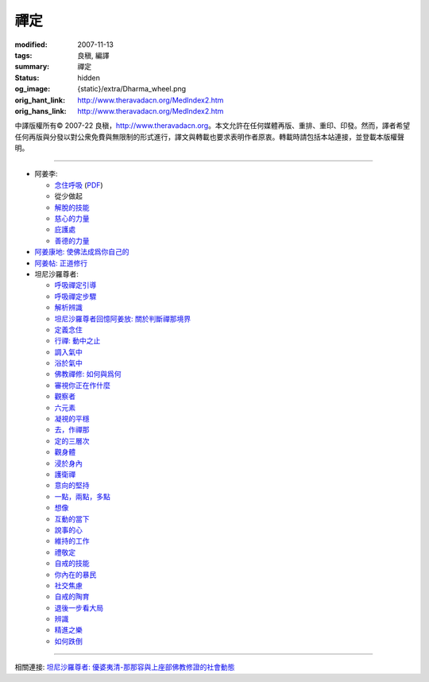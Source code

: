 禪定
====

:modified: 2007-11-13
:tags: 良稹, 編譯
:summary: 禪定
:status: hidden
:og_image: {static}/extra/Dharma_wheel.png
:orig_hant_link: http://www.theravadacn.org/MedIndex2.htm
:orig_hans_link: http://www.theravadacn.org/MedIndex2.htm


.. role:: small
   :class: is-size-7


.. raw:: html

   <div class="columns">
     <div class="column has-background-grey-lighter is-two-thirds">

.. raw:: html

   <div class="container has-text-centered">
     <p class="title is-2">禪定</p>
     [中譯]良稹
   </div>

.. raw:: html

   </div>
   <div class="column has-background-light">

中譯版權所有© 2007-22 良稹，http://www.theravadacn.org。本文允許在任何媒體再版、重排、重印、印發。然而，譯者希望任何再版與分發以對公衆免費與無限制的形式進行，譯文與轉載也要求表明作者原衷。轉載時請包括本站連接，並登載本版權聲明。

.. raw:: html

   </div>
   </div>

----

- 阿姜李:

  * `念住呼吸 <{filename}talk/ajaan-lee/keeping-the-breath-in-mind-lessons-in-samaadhi%zh-hant.rst>`_
    (`PDF <{static}/extra/talk/pdf/LeeKeepingBreath-zh-hant.pdf>`__)
  * 從少做起
  * `解脫的技能 <{filename}talk/ajaan-lee/the-skill-of-release%zh-hant.rst>`_
  * `慈心的力量 <{filename}talk/ajaan-lee/the-power-of-good-will%zh-hant.rst>`_
  * `庇護處 <{filename}talk/ajaan-lee/shelter%zh-hant.rst>`_
  * `善德的力量 <{filename}talk/ajaan-lee/the-power-of-goodness%zh-hant.rst>`_

- `阿姜康地: 使佛法成爲你自己的 <{filename}talk/ajaan-khamdee/make-the-dhamma-your-own%zh-hant.rst>`_
- `阿姜帖: 正道修行 <{filename}talk/ajaan-thate/steps-along-the-path%zh-hant.rst>`_

- 坦尼沙羅尊者:

  * `呼吸禪定引導 <{filename}talk/thanissaro/a-guided-meditation%zh-hant.rst>`_
  * `呼吸禪定步驟 <{filename}talk/thanissaro/the-steps-of-breath-meditation%zh-hant.rst>`_
  * `解析辨識 <{filename}talk/thanissaro/de-perception%zh-hant.rst>`_
  * `坦尼沙羅尊者回憶阿姜放: 關於判斷禪那境界 <{filename}talk/thanissaro/fuang-on-jhana-seeing-for-yourself%zh-hant.rst>`_
  * `定義念住 <{filename}talk/thanissaro/mindfulness-defined%zh-hant.rst>`_
  * `行禪: 動中之止 <{filename}talk/thanissaro/walking-meditation-stillness-in-motion%zh-hant.rst>`_
  * `調入氣中 <{filename}talk/thanissaro/tuning-in-to-the-breath%zh-hant.rst>`_
  * `浴於氣中 <{filename}talk/thanissaro/bathed-in-the-breath%zh-hant.rst>`_
  * `佛教禪修: 如何與爲何 <{filename}talk/thanissaro/the-how-and-the-why%zh-hant.rst>`_
  * `審視你正在作什麼 <{filename}talk/thanissaro/watch-what-you-are-doing%zh-hant.rst>`_
  * `觀察者 <{filename}talk/thanissaro/the-observer%zh-hant.rst>`_
  * `六元素 <{filename}talk/thanissaro/six-properties%zh-hant.rst>`_
  * `凝視的平穩 <{filename}talk/thanissaro/the-steadiness-of-your-gaze%zh-hant.rst>`_
  * `去，作禪那 <{filename}talk/thanissaro/go-do-jhana%zh-hant.rst>`_
  * `定的三層次 <{filename}talk/thanissaro/three-levels-of-concentration%zh-hant.rst>`_
  * `觀身體 <{filename}talk/thanissaro/contemplation-of-the-body%zh-hant.rst>`_
  * `浸於身內 <{filename}talk/thanissaro/immersed-in-the-body%zh-hant.rst>`_
  * `護衛禪 <{filename}talk/thanissaro/guardian-meditations%zh-hant.rst>`_
  * `意向的堅持 <{filename}talk/thanissaro/sticking-with-an-intention%zh-hant.rst>`_
  * `一點，兩點，多點 <{filename}talk/thanissaro/one-point-two-points-many-points%zh-hant.rst>`_
  * `想像 <{filename}talk/thanissaro/imagine%zh-hant.rst>`_
  * `互動的當下 <{filename}talk/thanissaro/the-interactive-present%zh-hant.rst>`_
  * `說事的心 <{filename}talk/thanissaro/the-story-telling-mind%zh-hant.rst>`_
  * `維持的工作 <{filename}talk/thanissaro/maintenance-work%zh-hant.rst>`_
  * `禮敬定 <{filename}talk/thanissaro/respect-for-concentration%zh-hant.rst>`_
  * `自戒的技能 <{filename}talk/thanissaro/the-skill-of-restraint%zh-hant.rst>`_
  * `你內在的暴民 <{filename}talk/thanissaro/your-inner-mob%zh-hant.rst>`_
  * `社交焦慮 <{filename}talk/thanissaro/social-anxiety%zh-hant.rst>`_
  * `自戒的陶育 <{filename}talk/thanissaro/culture-of-restraint%zh-hant.rst>`_
  * `退後一步看大局 <{filename}talk/thanissaro/stepping-back%zh-hant.rst>`_
  * `辨識 <{filename}talk/thanissaro/perception%zh-hant.rst>`_
  * `精進之樂 <{filename}talk/thanissaro/the-joy-of-effort%zh-hant.rst>`_
  * `如何跌倒 <{filename}talk/thanissaro/how-to-fall%zh-hant.rst>`_

----

相關連接:
`坦尼沙羅尊者: 優婆夷清-那那容與上座部佛教修證的社會動態 <{filename}talk/thanissaro/upasika-kee-nanayon-and-the-social-dynamic-of-theravadin-buddhist-practice%zh-hant.rst>`_
